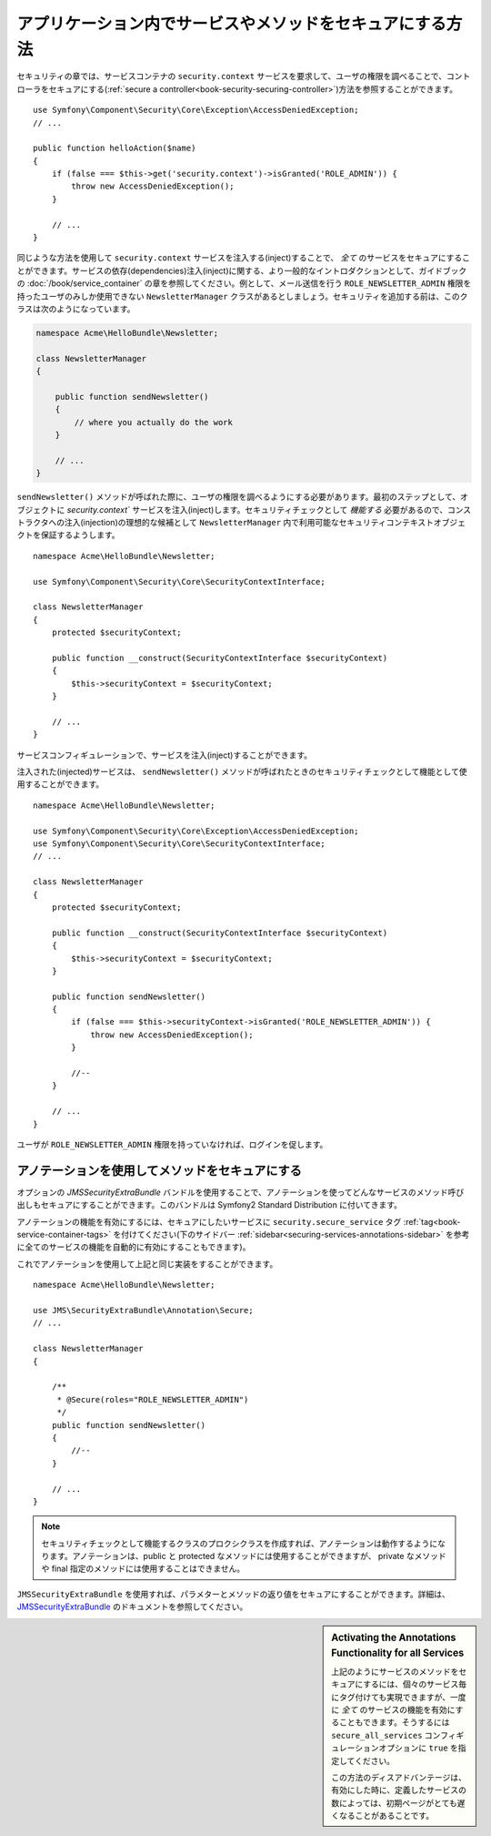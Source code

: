 アプリケーション内でサービスやメソッドをセキュアにする方法
=======================================================

セキュリティの章では、サービスコンテナの ``security.context`` サービスを要求して、ユーザの権限を調べることで、コントローラをセキュアにする(:ref:`secure a controller<book-security-securing-controller>`)方法を参照することができます。
::

    use Symfony\Component\Security\Core\Exception\AccessDeniedException;
    // ...

    public function helloAction($name)
    {
        if (false === $this->get('security.context')->isGranted('ROLE_ADMIN')) {
            throw new AccessDeniedException();
        }

        // ...
    }

同じような方法を使用して ``security.context`` サービスを注入する(inject)することで、 *全て* のサービスをセキュアにすることができます。サービスの依存(dependencies)注入(inject)に関する、より一般的なイントロダクションとして、ガイドブックの :doc:`/book/service_container` の章を参照してください。例として、メール送信を行う ``ROLE_NEWSLETTER_ADMIN`` 権限を持ったユーザのみしか使用できない ``NewsletterManager`` クラスがあるとしましょう。セキュリティを追加する前は、このクラスは次のようになっています。

.. code-block:: php

    namespace Acme\HelloBundle\Newsletter;

    class NewsletterManager
    {

        public function sendNewsletter()
        {
            // where you actually do the work
        }

        // ...
    }

``sendNewsletter()`` メソッドが呼ばれた際に、ユーザの権限を調べるようにする必要があります。最初のステップとして、オブジェクトに `security.context`` サービスを注入(inject)します。セキュリティチェックとして *機能する* 必要があるので、コンストラクタへの注入(injection)の理想的な候補として ``NewsletterManager`` 内で利用可能なセキュリティコンテキストオブジェクトを保証するようします。
::

    namespace Acme\HelloBundle\Newsletter;

    use Symfony\Component\Security\Core\SecurityContextInterface;

    class NewsletterManager
    {
        protected $securityContext;

        public function __construct(SecurityContextInterface $securityContext)
        {
            $this->securityContext = $securityContext;
        }

        // ...
    }

サービスコンフィギュレーションで、サービスを注入(inject)することができます。

.. configuration-block::

    .. code-block:: yaml

        # src/Acme/HelloBundle/Resources/config/services.yml
        parameters:
            newsletter_manager.class: Acme\HelloBundle\Newsletter\NewsletterManager

        services:
            newsletter_manager:
                class:     %newsletter_manager.class%
                arguments: [@security.context]

    .. code-block:: xml

        <!-- src/Acme/HelloBundle/Resources/config/services.xml -->
        <parameters>
            <parameter key="newsletter_manager.class">Acme\HelloBundle\Newsletter\NewsletterManager</parameter>
        </parameters>

        <services>
            <service id="newsletter_manager" class="%newsletter_manager.class%">
                <argument type="service" id="security.context"/>
            </service>
        </services>

    .. code-block:: php

        // src/Acme/HelloBundle/Resources/config/services.php
        use Symfony\Component\DependencyInjection\Definition;
        use Symfony\Component\DependencyInjection\Reference;

        $container->setParameter('newsletter_manager.class', 'Acme\HelloBundle\Newsletter\NewsletterManager');

        $container->setDefinition('newsletter_manager', new Definition(
            '%newsletter_manager.class%',
            array(new Reference('security.context'))
        ));

注入された(injected)サービスは、 ``sendNewsletter()`` メソッドが呼ばれたときのセキュリティチェックとして機能として使用することができます。
::

    namespace Acme\HelloBundle\Newsletter;

    use Symfony\Component\Security\Core\Exception\AccessDeniedException;
    use Symfony\Component\Security\Core\SecurityContextInterface;
    // ...

    class NewsletterManager
    {
        protected $securityContext;

        public function __construct(SecurityContextInterface $securityContext)
        {
            $this->securityContext = $securityContext;
        }

        public function sendNewsletter()
        {
            if (false === $this->securityContext->isGranted('ROLE_NEWSLETTER_ADMIN')) {
                throw new AccessDeniedException();
            }

            //--
        }

        // ...
    }

ユーザが ``ROLE_NEWSLETTER_ADMIN`` 権限を持っていなければ、ログインを促します。

アノテーションを使用してメソッドをセキュアにする
----------------------------------

オプションの `JMSSecurityExtraBundle` バンドルを使用することで、アノテーションを使ってどんなサービスのメソッド呼び出しもセキュアにすることができます。このバンドルは Symfony2 Standard Distribution に付いてきます。

アノテーションの機能を有効にするには、セキュアにしたいサービスに ``security.secure_service`` タグ  :ref:`tag<book-service-container-tags>` を付けてください(下のサイドバー  :ref:`sidebar<securing-services-annotations-sidebar>` を参考に全てのサービスの機能を自動的に有効にすることもできます)。

.. configuration-block::

    .. code-block:: yaml

        # src/Acme/HelloBundle/Resources/config/services.yml
        # ...

        services:
            newsletter_manager:
                # ...
                tags:
                    -  { name: security.secure_service }

    .. code-block:: xml

        <!-- src/Acme/HelloBundle/Resources/config/services.xml -->
        <!-- ... -->

        <services>
            <service id="newsletter_manager" class="%newsletter_manager.class%">
                <!-- ... -->
                <tag name="security.secure_service" />
            </service>
        </services>

    .. code-block:: php

        // src/Acme/HelloBundle/Resources/config/services.php
        use Symfony\Component\DependencyInjection\Definition;
        use Symfony\Component\DependencyInjection\Reference;

        $definition = new Definition(
            '%newsletter_manager.class%',
            array(new Reference('security.context'))
        ));
        $definition->addTag('security.secure_service');
        $container->setDefinition('newsletter_manager', $definition);

これでアノテーションを使用して上記と同じ実装をすることができます。
::

    namespace Acme\HelloBundle\Newsletter;

    use JMS\SecurityExtraBundle\Annotation\Secure;
    // ...

    class NewsletterManager
    {

        /**
         * @Secure(roles="ROLE_NEWSLETTER_ADMIN")
         */
        public function sendNewsletter()
        {
            //--
        }

        // ...
    }

.. note::

    セキュリティチェックとして機能するクラスのプロクシクラスを作成すれば、アノテーションは動作するようになります。アノテーションは、public と protected なメソッドには使用することができますが、 private なメソッドや final 指定のメソッドには使用することはできません。

``JMSSecurityExtraBundle`` を使用すれば、パラメターとメソッドの返り値をセキュアにすることができます。詳細は、  `JMSSecurityExtraBundle`_ のドキュメントを参照してください。

.. _securing-services-annotations-sidebar:

.. sidebar:: Activating the Annotations Functionality for all Services

    上記のようにサービスのメソッドをセキュアにするには、個々のサービス毎にタグ付けても実現できますが、一度に *全て* のサービスの機能を有効にすることもできます。そうするには ``secure_all_services`` コンフィギュレーションオプションに ``true`` を指定してください。

    .. configuration-block::

        .. code-block:: yaml

            # app/config/config.yml
            jms_security_extra:
                # ...
                secure_all_services: true

        .. code-block:: xml

            <!-- app/config/config.xml -->
            <srv:container xmlns="http://symfony.com/schema/dic/security"
                xmlns:xsi="http://www.w3.org/2001/XMLSchema-instance"
                xmlns:srv="http://symfony.com/schema/dic/services"
                xsi:schemaLocation="http://symfony.com/schema/dic/services http://symfony.com/schema/dic/services/services-1.0.xsd">

                <jms_security_extra secure_controllers="true" secure_all_services="true" />

            </srv:container>

        .. code-block:: php

            // app/config/config.php
            $container->loadFromExtension('jms_security_extra', array(
                // ...
                'secure_all_services' => true,
            ));

    この方法のディスアドバンテージは、有効にした時に、定義したサービスの数によっては、初期ページがとても遅くなることがあることです。

.. _`JMSSecurityExtraBundle`: https://github.com/schmittjoh/JMSSecurityExtraBundle

.. 2011/11/08 ganchiku f3462fda31041f75fd462226525b81a3f3fa451d

